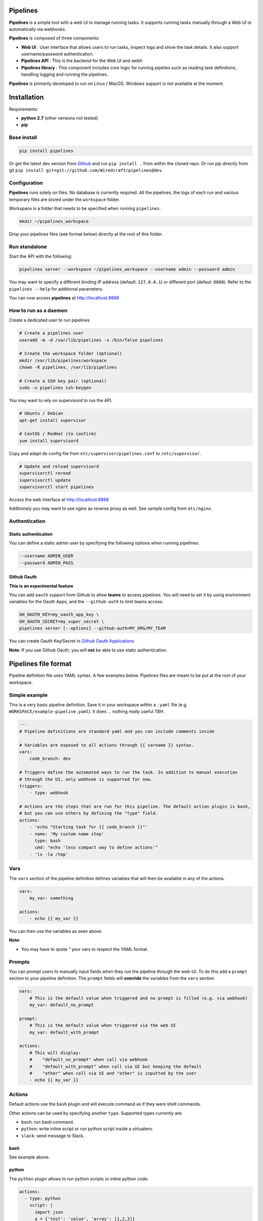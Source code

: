 Pipelines
=========

.. image:: https://cloud.githubusercontent.com/assets/919180/20129399/425a0c2a-a68a-11e6-82ef-b252424a4b48.png
    :align: center
    :alt: Pipeline UI screenshot

**Pipelines** is a simple tool with a web UI to manage running tasks. It supports running tasks manually through a Web
UI or automatically via webhooks.

**Pipelines** is composed of three components:
 
- **Web UI** : User interface that allows users to run tasks, inspect logs and show the task details. It also support username/password authentication.
- **Pipelines API** : This is the backend for the Web UI and webh
- **Pipelines library** : This component includes core logic for running pipelies such as reading task definitions, handling logging and running the pipelines.

**Pipelines** is primarily developed to run on Linux / MacOS. Windows support is not available at the moment.

Installation
============

Requirements:

- **python 2.7** (other versions not tested)
- **pip**

Base install
------------

.. code-block:: bash

    pip install pipelines


Or get the latest dev version from `Github <https://github.com/Wiredcraft/pipelines>`_ and run ``pip install .`` from within the cloned repo. Or run pip directly from git ``pip install git+git://github.com/Wiredcraft/pipelines@dev``.


Configuration
-------------

**Pipelines** runs solely on files. No database is currently required.
All the pipelines, the logs of each run and various temporary files are stored under the ``workspace`` folder. 

Workspace is a folder that needs to be specified when running ``pipelines``.

.. code-block:: bash

    mkdir ~/pipelines_workspace


Drop your pipelines files (see format below) directly at the root of this folder.


Run standalone
--------------

Start the API with the following:

.. code-block:: bash

    pipelines server --workspace ~/pipelines_workspace --username admin --password admin

You may want to specify a different binding IP address (default: ``127.0.0.1``) or different port (defaut: ``8888``). Refer to the ``pipelines --help`` for additional parameters.

You can now access **pipelines** at http://localhost:8888

How to run as a daemon
---------------

Create a dedicated user to run pipelines

.. code-block:: bash

    # Create a pipelines user
    useradd -m -d /var/lib/pipelines -s /bin/false pipelines
    
    # Create the workspace folder (optional)
    mkdir /var/lib/pipelines/workspace
    chown -R pipelines. /var/lib/pipelines
    
    # Create a SSH key pair (optional)
    sudo -u pipelines ssh-keygen


You may want to rely on supervisord to run the API.

.. code-block:: bash

    # Ubuntu / Debian
    apt-get install supervisor

    # CentOS / RedHat (to confirm)
    yum install supervisord


Copy and adapt de config file from ``etc/supervisor/pipelines.conf`` to ``/etc/supervisor``.

.. code-block:: bash

    # Update and reload supervisord
    supervisorctl reread
    supervisorctl update
    supervisorctl start pipelines

Access the web interface at http://localhost:8888

Additionaly you may want to use nginx as reverse proxy as well. See sample config from ``etc/nginx``.

Authentication
--------------

Static authentication
`````````````````````

You can define a static admin user by specifying the following options when running pipelines:

.. code-block:: bash

    --username ADMIN_USER
    --password ADMIN_PASS


Github Oauth
````````````

**This is an experimental feature**

You can add ``oauth`` support from Github to allow **teams** to access pipelines. You will need to set it by using environment variables for the Oauth Apps, and the ``--github-auth`` to limit teams access.

.. code-block:: bash
  
    GH_OAUTH_KEY=my_oauth_app_key \
    GH_OAUTH_SECRET=my_super_secret \
    pipelines server [--options] --github-auth=MY_ORG/MY_TEAM

You can create Oauth Key/Secret in `Github Oauth Applications <https://github.com/settings/developers>`_ 

**Note**: If you use Github Oauth, you will **not** be able to use static authentication.

Pipelines file format
=====================

Pipeline definition file uses YAML syntax. A few examples below.
Pipelines files are meant to be put at the root of your workspace.

Simple example
--------------

This is a very basic pipeline definition. Save it in your workspace within a ``.yaml`` file (e.g. ``WORKSPACE/example-pipeline.yaml``). It does ... nothing really useful TBH.

.. code-block:: yaml

    ---
    # Pipeline definitions are standard yaml and you can include comments inside
    
    # Variables are exposed to all actions through {{ varname }} syntax.
    vars:
        code_branch: dev
    
    # Triggers define the automated ways to run the task. In addition to manual execution 
    # through the UI, only webhook is supported for now.
    triggers:
        - type: webhook
    
    # Actions are the steps that are run for this pipeline. The default action plugin is bash, 
    # but you can use others by defining the "type" field.
    actions:
        - 'echo "Starting task for {{ code_branch }}"'
        - name: 'My custom name step'
          type: bash
          cmd: "echo 'less compact way to define actions'"
        - 'ls -la /tmp'


Vars
----

The ``vars`` section of the pipeline definition defines variables that will then be available in any of the actions.

.. code-block:: yaml

    vars:
        my_var: something

    actions:
        - echo {{ my_var }}

You can then use the variables as seen above. 

**Note**:

- You may have to quote `"` your vars to respect the YAML format.


Prompts
-------

You can prompt users to manually input fields when they run the pipeline through the web-UI. To do this add a ``prompt``
section to your pipeline definition. The ``prompt`` fields will **override** the variables from the ``vars`` section.

.. code-block:: yaml

    vars:
        # This is the default value when triggered and no prompt is filled (e.g. via webhook)
        my_var: default_no_prompt

    prompt:
        # This is the default value when triggered via the web UI
        my_var: default_with_prompt

    actions:
        # This will display:
        #    "default_no_prompt" when call via webhook
        #    "default_with_prompt" when call via UI but keeping the default
        #    "other" when call via UI and "other" is inputted by the user
        - echo {{ my_var }}


Actions
-------

Default actions use the ``bash`` plugin and will execute command as if they were shell commands.

Other actions can be used by specifying another ``type``. Supported types currently are:

- ``bash``: run bash command.
- ``python``: write inline script or run python script inside a virtualenv.
- ``slack``: send message to Slack.

bash
````

See example above.

python
``````

The ``python`` plugin allows to run python scripts or inline python code.

.. code-block:: yaml

    actions:
      - type: python
        script: |
          import json
          a = {'test': 'value', 'array': [1,2,3]}
          print json.dumps(a, indent=2)
      - type: python
        virtualenv:  /opt/venvs/my_env
        file: '/tmp/some_script.py'


Explanation of the fields:

- **script**: inline python code to be run against the python interpreter.
- **file**: run a python script.
- **virtualenv**: run the python code (inline or file) inside a virtualenv.

**Note**:

- The path of either ``virtualenv`` folder or ``file`` need to exist and be on the server. It is currently set relatively to the CWD where the **Pipelines** api / UI is running from.


slack
`````

The ``slack`` plugin allows sending messages over to `Slack <https://slack.com>`_ (e.g. pipelines execution status).

.. code-block:: yaml

    vars:
        slack_webhook: https://hooks.slack.com/services/SOME/RANDOM/StrIng
        name: some_name

    actions:
        - type: slack
          message: 'Deployment finished for project {{ name }}.'
          always_run: true


Explanation of fields:

- **type**: tells **Pipelines** to execute the action through the ``slack`` plugin.
- **always_run**: ensure the action is run all the time - even if a former action failed.
- **message**: is the message to send to Slack.

**Note**:

- The ``slack`` plugin **require** a ``slack_webhook`` vars defined in the ``vars`` section of the pipeline.

Slack Hooks URL are defined via the `Incoming WebHooks <https://slack.com/apps/A0F7XDUAZ-incoming-webhooks>`_ app (`Slack API details here <https://api.slack.com/incoming-webhooks>`_).


Triggers
--------

Webhooks
````````

If you want to run your pipeline by triggering it through a webhook you can enable it in the triggers section. 

.. code-block:: yaml

    triggers:
        - type: webhook


If you open the web-UI you can see the webhook URL that was generated for this pipeline in the "Webhook" tab. You can for example `configure GitHub repository <https://developer.github.com/webhooks/creating/>`_ to call this url after every commit.

You can access the content of the webhook content in the actions in the ``webhook_content`` variable; e.g. ``echo {{ webhook_content.commit_id }}``

**Note**:

- You need to send the message via POST as ``application/json`` Content-Type.
- Documentation is coming to explain how to use the content of the data sent through the hook.


Dirty line by line setup
========================

**TODO**: Make a real setup script / one-liner script ... and not Debian only ...

- ``apt-get update``
- ``apt-get upgrade``
- ``apt-get install python-pip git``
- ``pip install virtualenv``
- ``virtualenv pipelines``
- ``source pipelines/bin/activate``
- ``pip install pipelines``
- ``mkdir ~/pipelines_workspace``
- ``pipelines server --workspace ~/pipelines_workspace --username admin --password admin``


Docker
======

**Note**: Not heavily tested. 

.. code-block:: bash

    docker run -d boratbot/pipelines
 

Roadmap
=======

No definitive roadmap for the moment, mainly focusing on having a lean code base (heavy refactoring to come).

Among the possible features:

- Improved web UI & features
- Better webhook management
- Better management of the tasks
- CLI 
- Toolbar 
- Improved Auth
- etc.
